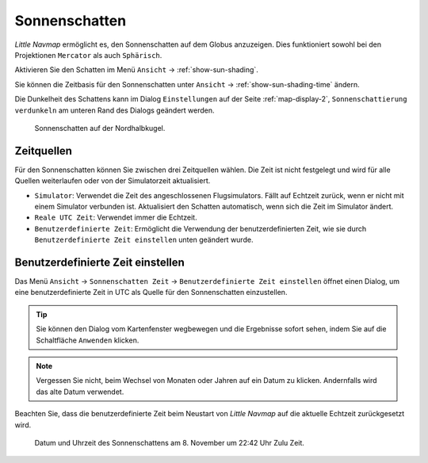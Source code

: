 |Sun Shading Icon| Sonnenschatten
---------------------------------

*Little Navmap* ermöglicht es, den Sonnenschatten auf dem Globus
anzuzeigen. Dies funktioniert sowohl bei den Projektionen ``Mercator``
als auch ``Sphärisch``.

Aktivieren Sie den Schatten im Menü ``Ansicht`` ->
:ref:`show-sun-shading`.

Sie können die Zeitbasis für den Sonnenschatten unter ``Ansicht`` ->
:ref:`show-sun-shading-time` ändern.

Die Dunkelheit des Schattens kann im Dialog ``Einstellungen`` auf der
Seite :ref:`map-display-2`, ``Sonnenschattierung verdunkeln`` am
unteren Rand des Dialogs geändert werden.

.. figure:: ../images/sunshadow.jpg

       Sonnenschatten auf der Nordhalbkugel.

.. _sun-shadow-time-sources:

Zeitquellen
~~~~~~~~~~~

Für den Sonnenschatten können Sie zwischen drei Zeitquellen wählen. Die
Zeit ist nicht festgelegt und wird für alle Quellen weiterlaufen oder
von der Simulatorzeit aktualisiert.

-  ``Simulator``: Verwendet die Zeit des angeschlossenen Flugsimulators.
   Fällt auf Echtzeit zurück, wenn er nicht mit einem Simulator
   verbunden ist. Aktualisiert den Schatten automatisch, wenn sich die
   Zeit im Simulator ändert.
-  ``Reale UTC Zeit``: Verwendet immer die Echtzeit.
-  ``Benutzerdefinierte Zeit``: Ermöglicht die Verwendung der
   benutzerdefinierten Zeit, wie sie durch
   ``Benutzerdefinierte Zeit einstellen`` unten geändert wurde.

.. _sun-shadow-user-defined:

Benutzerdefinierte Zeit einstellen
~~~~~~~~~~~~~~~~~~~~~~~~~~~~~~~~~~

Das Menü ``Ansicht`` -> ``Sonnenschatten Zeit`` ->
``Benutzerdefinierte Zeit einstellen`` öffnet einen Dialog, um eine
benutzerdefinierte Zeit in UTC als Quelle für den Sonnenschatten
einzustellen.

.. tip::

    Sie können den Dialog vom Kartenfenster wegbewegen und die Ergebnisse
    sofort sehen, indem Sie auf die Schaltfläche ``Anwenden`` klicken.

.. note::

      Vergessen Sie nicht, beim Wechsel von Monaten oder Jahren auf ein
      Datum zu klicken. Andernfalls wird das alte Datum verwendet.

Beachten Sie, dass die benutzerdefinierte Zeit beim Neustart von *Little
Navmap* auf die aktuelle Echtzeit zurückgesetzt wird.

.. figure:: ../images/sunshadowtime.jpg

        Datum und Uhrzeit des Sonnenschattens am 8. November um
        22:42 Uhr Zulu Zeit.

.. |Sun Shading Icon| image:: ../images/icon_mapshadow.png

